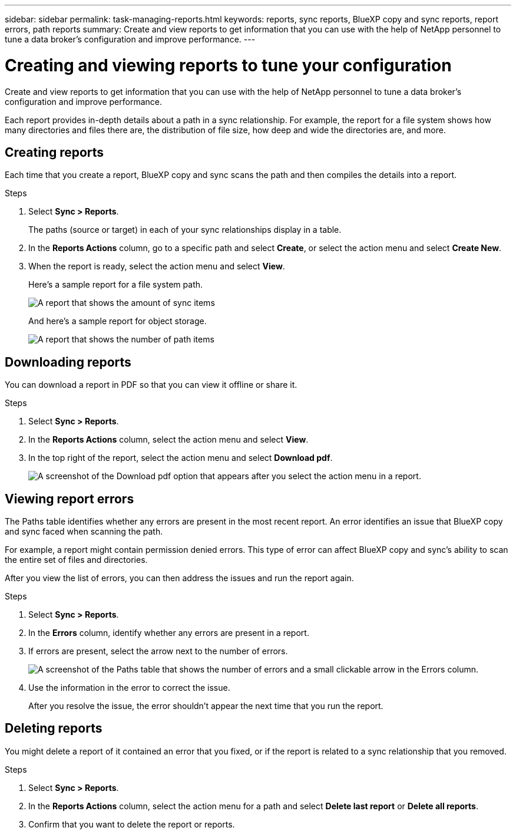 ---
sidebar: sidebar
permalink: task-managing-reports.html
keywords: reports, sync reports, BlueXP copy and sync reports, report errors, path reports
summary: Create and view reports to get information that you can use with the help of NetApp personnel to tune a data broker’s configuration and improve performance.
---

= Creating and viewing reports to tune your configuration
:toc: macro
:hardbreaks:
:nofooter:
:icons: font
:linkattrs:
:imagesdir: ./media/

[.lead]
Create and view reports to get information that you can use with the help of NetApp personnel to tune a data broker's configuration and improve performance.

Each report provides in-depth details about a path in a sync relationship. For example, the report for a file system shows how many directories and files there are, the distribution of file size, how deep and wide the directories are, and more.

== Creating reports

Each time that you create a report, BlueXP copy and sync scans the path and then compiles the details into a report.

.Steps

. Select *Sync > Reports*.
+
The paths (source or target) in each of your sync relationships display in a table.

. In the *Reports Actions* column, go to a specific path and select *Create*, or select the action menu and select *Create New*.

. When the report is ready, select the action menu and select *View*.
+
Here's a sample report for a file system path.
+
image:screenshot_sync_report.gif[A report that shows the amount of sync items, file size, maximums, access time, change time, and modify time.]
+
And here's a sample report for object storage.
+
image:screenshot_sync_report_object.gif[A report that shows the number of path items, objects size, modify time, and storage class.]

== Downloading reports

You can download a report in PDF so that you can view it offline or share it.

.Steps

. Select *Sync > Reports*.

. In the *Reports Actions* column, select the action menu and select *View*.

. In the top right of the report, select the action menu and select *Download pdf*.
+
image:screenshot-sync-download-report.png[A screenshot of the Download pdf option that appears after you select the action menu in a report.]

== Viewing report errors

The Paths table identifies whether any errors are present in the most recent report. An error identifies an issue that BlueXP copy and sync faced when scanning the path.

For example, a report might contain permission denied errors. This type of error can affect BlueXP copy and sync's ability to scan the entire set of files and directories.

After you view the list of errors, you can then address the issues and run the report again.

.Steps

. Select *Sync > Reports*.

. In the *Errors* column, identify whether any errors are present in a report.

. If errors are present, select the arrow next to the number of errors.
+
image:screenshot_sync_report_errors.gif[A screenshot of the Paths table that shows the number of errors and a small clickable arrow in the Errors column.]

. Use the information in the error to correct the issue.
+
After you resolve the issue, the error shouldn't appear the next time that you run the report.

== Deleting reports

You might delete a report of it contained an error that you fixed, or if the report is related to a sync relationship that you removed.

.Steps

. Select *Sync > Reports*.

. In the *Reports Actions* column, select the action menu for a path and select *Delete last report* or *Delete all reports*.

. Confirm that you want to delete the report or reports.
